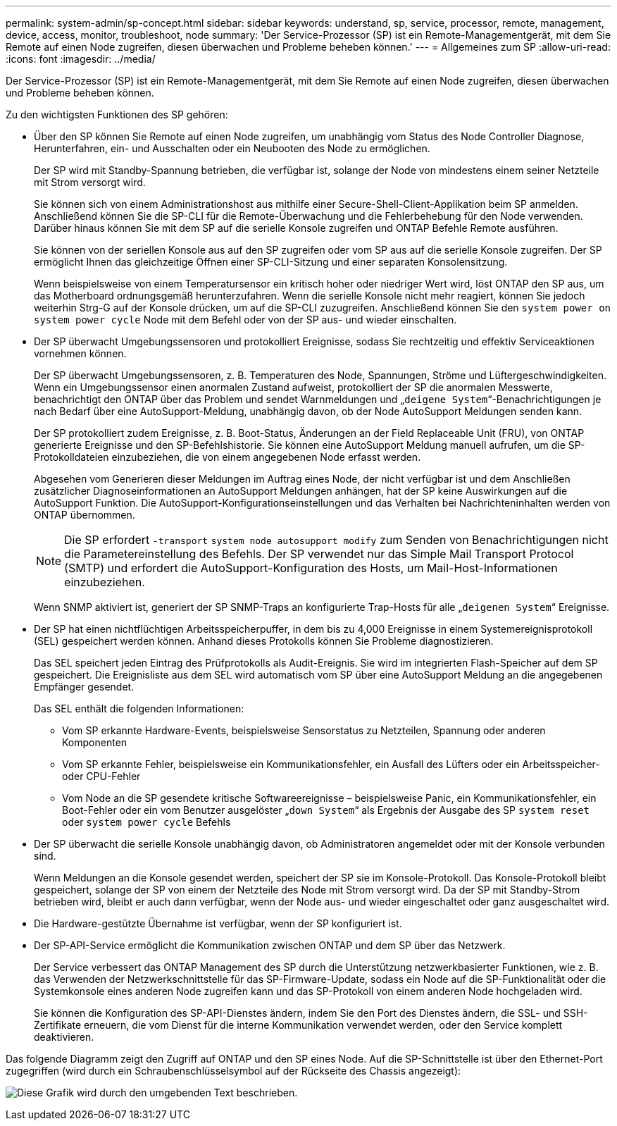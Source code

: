 ---
permalink: system-admin/sp-concept.html 
sidebar: sidebar 
keywords: understand, sp, service, processor, remote, management, device, access, monitor, troubleshoot, node 
summary: 'Der Service-Prozessor (SP) ist ein Remote-Managementgerät, mit dem Sie Remote auf einen Node zugreifen, diesen überwachen und Probleme beheben können.' 
---
= Allgemeines zum SP
:allow-uri-read: 
:icons: font
:imagesdir: ../media/


[role="lead"]
Der Service-Prozessor (SP) ist ein Remote-Managementgerät, mit dem Sie Remote auf einen Node zugreifen, diesen überwachen und Probleme beheben können.

Zu den wichtigsten Funktionen des SP gehören:

* Über den SP können Sie Remote auf einen Node zugreifen, um unabhängig vom Status des Node Controller Diagnose, Herunterfahren, ein- und Ausschalten oder ein Neubooten des Node zu ermöglichen.
+
Der SP wird mit Standby-Spannung betrieben, die verfügbar ist, solange der Node von mindestens einem seiner Netzteile mit Strom versorgt wird.

+
Sie können sich von einem Administrationshost aus mithilfe einer Secure-Shell-Client-Applikation beim SP anmelden. Anschließend können Sie die SP-CLI für die Remote-Überwachung und die Fehlerbehebung für den Node verwenden. Darüber hinaus können Sie mit dem SP auf die serielle Konsole zugreifen und ONTAP Befehle Remote ausführen.

+
Sie können von der seriellen Konsole aus auf den SP zugreifen oder vom SP aus auf die serielle Konsole zugreifen. Der SP ermöglicht Ihnen das gleichzeitige Öffnen einer SP-CLI-Sitzung und einer separaten Konsolensitzung.

+
Wenn beispielsweise von einem Temperatursensor ein kritisch hoher oder niedriger Wert wird, löst ONTAP den SP aus, um das Motherboard ordnungsgemäß herunterzufahren. Wenn die serielle Konsole nicht mehr reagiert, können Sie jedoch weiterhin Strg-G auf der Konsole drücken, um auf die SP-CLI zuzugreifen. Anschließend können Sie den `system power on` `system power cycle` Node mit dem Befehl oder von der SP aus- und wieder einschalten.

* Der SP überwacht Umgebungssensoren und protokolliert Ereignisse, sodass Sie rechtzeitig und effektiv Serviceaktionen vornehmen können.
+
Der SP überwacht Umgebungssensoren, z. B. Temperaturen des Node, Spannungen, Ströme und Lüftergeschwindigkeiten. Wenn ein Umgebungssensor einen anormalen Zustand aufweist, protokolliert der SP die anormalen Messwerte, benachrichtigt den ONTAP über das Problem und sendet Warnmeldungen und „`deigene System`“-Benachrichtigungen je nach Bedarf über eine AutoSupport-Meldung, unabhängig davon, ob der Node AutoSupport Meldungen senden kann.

+
Der SP protokolliert zudem Ereignisse, z. B. Boot-Status, Änderungen an der Field Replaceable Unit (FRU), von ONTAP generierte Ereignisse und den SP-Befehlshistorie. Sie können eine AutoSupport Meldung manuell aufrufen, um die SP-Protokolldateien einzubeziehen, die von einem angegebenen Node erfasst werden.

+
Abgesehen vom Generieren dieser Meldungen im Auftrag eines Node, der nicht verfügbar ist und dem Anschließen zusätzlicher Diagnoseinformationen an AutoSupport Meldungen anhängen, hat der SP keine Auswirkungen auf die AutoSupport Funktion. Die AutoSupport-Konfigurationseinstellungen und das Verhalten bei Nachrichteninhalten werden von ONTAP übernommen.

+
[NOTE]
====
Die SP erfordert `-transport` `system node autosupport modify` zum Senden von Benachrichtigungen nicht die Parametereinstellung des Befehls. Der SP verwendet nur das Simple Mail Transport Protocol (SMTP) und erfordert die AutoSupport-Konfiguration des Hosts, um Mail-Host-Informationen einzubeziehen.

====
+
Wenn SNMP aktiviert ist, generiert der SP SNMP-Traps an konfigurierte Trap-Hosts für alle „`deigenen System`“ Ereignisse.

* Der SP hat einen nichtflüchtigen Arbeitsspeicherpuffer, in dem bis zu 4,000 Ereignisse in einem Systemereignisprotokoll (SEL) gespeichert werden können. Anhand dieses Protokolls können Sie Probleme diagnostizieren.
+
Das SEL speichert jeden Eintrag des Prüfprotokolls als Audit-Ereignis. Sie wird im integrierten Flash-Speicher auf dem SP gespeichert. Die Ereignisliste aus dem SEL wird automatisch vom SP über eine AutoSupport Meldung an die angegebenen Empfänger gesendet.

+
Das SEL enthält die folgenden Informationen:

+
** Vom SP erkannte Hardware-Events, beispielsweise Sensorstatus zu Netzteilen, Spannung oder anderen Komponenten
** Vom SP erkannte Fehler, beispielsweise ein Kommunikationsfehler, ein Ausfall des Lüfters oder ein Arbeitsspeicher- oder CPU-Fehler
** Vom Node an die SP gesendete kritische Softwareereignisse – beispielsweise Panic, ein Kommunikationsfehler, ein Boot-Fehler oder ein vom Benutzer ausgelöster „`down System`“ als Ergebnis der Ausgabe des SP `system reset` oder `system power cycle` Befehls


* Der SP überwacht die serielle Konsole unabhängig davon, ob Administratoren angemeldet oder mit der Konsole verbunden sind.
+
Wenn Meldungen an die Konsole gesendet werden, speichert der SP sie im Konsole-Protokoll. Das Konsole-Protokoll bleibt gespeichert, solange der SP von einem der Netzteile des Node mit Strom versorgt wird. Da der SP mit Standby-Strom betrieben wird, bleibt er auch dann verfügbar, wenn der Node aus- und wieder eingeschaltet oder ganz ausgeschaltet wird.

* Die Hardware-gestützte Übernahme ist verfügbar, wenn der SP konfiguriert ist.
* Der SP-API-Service ermöglicht die Kommunikation zwischen ONTAP und dem SP über das Netzwerk.
+
Der Service verbessert das ONTAP Management des SP durch die Unterstützung netzwerkbasierter Funktionen, wie z. B. das Verwenden der Netzwerkschnittstelle für das SP-Firmware-Update, sodass ein Node auf die SP-Funktionalität oder die Systemkonsole eines anderen Node zugreifen kann und das SP-Protokoll von einem anderen Node hochgeladen wird.

+
Sie können die Konfiguration des SP-API-Dienstes ändern, indem Sie den Port des Dienstes ändern, die SSL- und SSH-Zertifikate erneuern, die vom Dienst für die interne Kommunikation verwendet werden, oder den Service komplett deaktivieren.



Das folgende Diagramm zeigt den Zugriff auf ONTAP und den SP eines Node. Auf die SP-Schnittstelle ist über den Ethernet-Port zugegriffen (wird durch ein Schraubenschlüsselsymbol auf der Rückseite des Chassis angezeigt):

image:drw-sp-netwk.gif["Diese Grafik wird durch den umgebenden Text beschrieben."]
